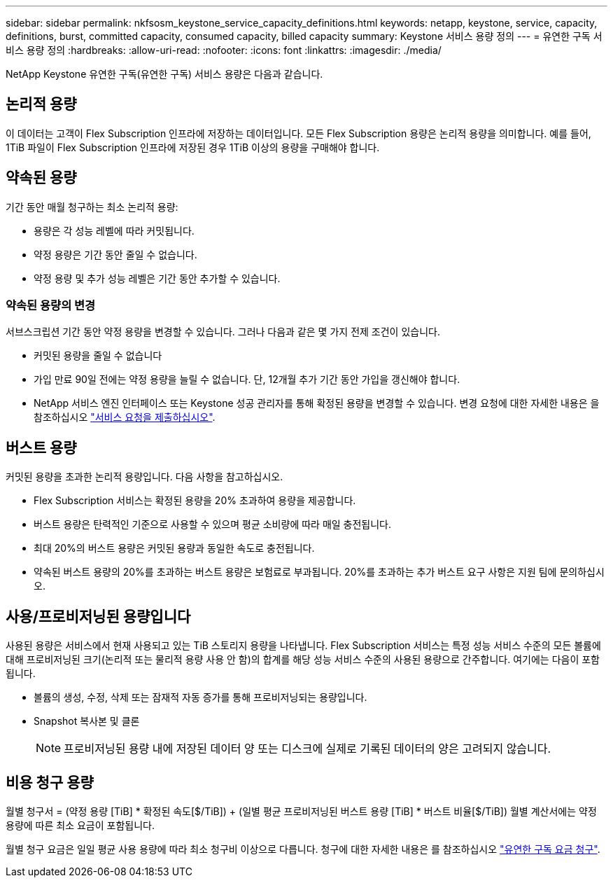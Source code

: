---
sidebar: sidebar 
permalink: nkfsosm_keystone_service_capacity_definitions.html 
keywords: netapp, keystone, service, capacity, definitions, burst, committed capacity, consumed capacity, billed capacity 
summary: Keystone 서비스 용량 정의 
---
= 유연한 구독 서비스 용량 정의
:hardbreaks:
:allow-uri-read: 
:nofooter: 
:icons: font
:linkattrs: 
:imagesdir: ./media/


[role="lead"]
NetApp Keystone 유연한 구독(유연한 구독) 서비스 용량은 다음과 같습니다.



== 논리적 용량

이 데이터는 고객이 Flex Subscription 인프라에 저장하는 데이터입니다. 모든 Flex Subscription 용량은 논리적 용량을 의미합니다. 예를 들어, 1TiB 파일이 Flex Subscription 인프라에 저장된 경우 1TiB 이상의 용량을 구매해야 합니다.



== 약속된 용량

기간 동안 매월 청구하는 최소 논리적 용량:

* 용량은 각 성능 레벨에 따라 커밋됩니다.
* 약정 용량은 기간 동안 줄일 수 없습니다.
* 약정 용량 및 추가 성능 레벨은 기간 동안 추가할 수 있습니다.




=== 약속된 용량의 변경

서브스크립션 기간 동안 약정 용량을 변경할 수 있습니다. 그러나 다음과 같은 몇 가지 전제 조건이 있습니다.

* 커밋된 용량을 줄일 수 없습니다
* 가입 만료 90일 전에는 약정 용량을 늘릴 수 없습니다. 단, 12개월 추가 기간 동안 가입을 갱신해야 합니다.
* NetApp 서비스 엔진 인터페이스 또는 Keystone 성공 관리자를 통해 확정된 용량을 변경할 수 있습니다. 변경 요청에 대한 자세한 내용은 을 참조하십시오 link:sewebiug_raise_a_service_request.html["서비스 요청을 제출하십시오"].




== 버스트 용량

커밋된 용량을 초과한 논리적 용량입니다. 다음 사항을 참고하십시오.

* Flex Subscription 서비스는 확정된 용량을 20% 초과하여 용량을 제공합니다.
* 버스트 용량은 탄력적인 기준으로 사용할 수 있으며 평균 소비량에 따라 매일 충전됩니다.
* 최대 20%의 버스트 용량은 커밋된 용량과 동일한 속도로 충전됩니다.
* 약속된 버스트 용량의 20%를 초과하는 버스트 용량은 보험료로 부과됩니다. 20%를 초과하는 추가 버스트 요구 사항은 지원 팀에 문의하십시오.




== 사용/프로비저닝된 용량입니다

사용된 용량은 서비스에서 현재 사용되고 있는 TiB 스토리지 용량을 나타냅니다. Flex Subscription 서비스는 특정 성능 서비스 수준의 모든 볼륨에 대해 프로비저닝된 크기(논리적 또는 물리적 용량 사용 안 함)의 합계를 해당 성능 서비스 수준의 사용된 용량으로 간주합니다. 여기에는 다음이 포함됩니다.

* 볼륨의 생성, 수정, 삭제 또는 잠재적 자동 증가를 통해 프로비저닝되는 용량입니다.
* Snapshot 복사본 및 클론
+

NOTE: 프로비저닝된 용량 내에 저장된 데이터 양 또는 디스크에 실제로 기록된 데이터의 양은 고려되지 않습니다.





== 비용 청구 용량

월별 청구서 = (약정 용량 [TiB] * 확정된 속도[$/TiB]) + (일별 평균 프로비저닝된 버스트 용량 [TiB] * 버스트 비율[$/TiB]) 월별 계산서에는 약정 용량에 따른 최소 요금이 포함됩니다.

월별 청구 요금은 일일 평균 사용 용량에 따라 최소 청구비 이상으로 다릅니다. 청구에 대한 자세한 내용은 를 참조하십시오 link:nkfsosm_kfs_billing.html["유연한 구독 요금 청구"].
